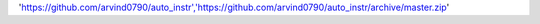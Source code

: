 'https://github.com/arvind0790/auto_instr','https://github.com/arvind0790/auto_instr/archive/master.zip'